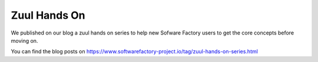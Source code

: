 .. _zuul_hands_on:

Zuul Hands On
-------------
We published on our blog a zuul hands on series to help new Sofware Factory users to get the core concepts before moving on.

You can find the blog posts on https://www.softwarefactory-project.io/tag/zuul-hands-on-series.html
